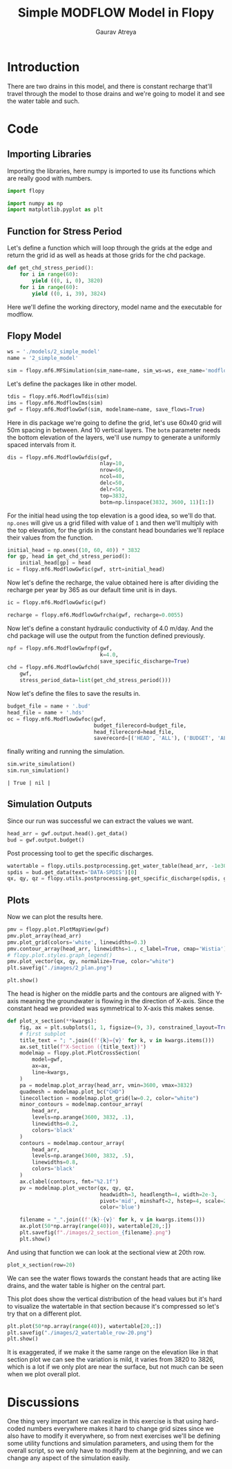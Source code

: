 # -*- org-export-use-babel: nil -*-
#+TITLE: Simple MODFLOW Model in Flopy
#+AUTHOR: Gaurav Atreya
#+LATEX_CLASS: unisubmission
#+LATEX_CLASS_OPTIONS: [titlepage,12pt]

#+OPTIONS: toc:nil

#+LATEX_HEADER: \ClassCode{GEOL 6024}
#+LATEX_HEADER: \ClassName{GroundWater Modeling}
#+LATEX_HEADER: \ActivityType{Project}
#+LATEX_HEADER: \SubmissionType{Report}
#+LATEX_HEADER: \SubmissionNumber{2}
#+LATEX_HEADER: \SubmissionName{Simple Model}
#+LATEX_HEADER: \Author{Gaurav Atreya}
#+LATEX_HEADER: \Mnumber{M14001485}
#+LATEX_HEADER: \Keywords{Groundwater,Modeling,Flopy}

#+TOC: headlines 2
** Table of contents                                         :TOC:noexport:
- [[#introduction][Introduction]]
- [[#code][Code]]
  - [[#importing-libraries][Importing Libraries]]
  - [[#function-for-stress-period][Function for Stress Period]]
  - [[#flopy-model][Flopy Model]]
  - [[#simulation-outputs][Simulation Outputs]]
  - [[#plots][Plots]]
- [[#discussions][Discussions]]

* Introduction
There are two drains in this model, and there is constant recharge that'll travel through the model to those drains and we're going to model it and see the water table and such.


* Code

** Importing Libraries
Importing the libraries, here numpy is imported to use its functions which are really good with numbers.

#+BEGIN_SRC python :results none :exports code :tangle yes
import flopy

import numpy as np
import matplotlib.pyplot as plt
#+END_SRC

** Function for Stress Period
Let's define a function which will loop through the grids at the edge and return the grid id as well as heads at those grids for the chd package.

#+BEGIN_SRC python :results none :exports code :tangle yes
def get_chd_stress_period():
    for i in range(60):
        yield ((0, i, 0), 3820)
    for i in range(60):
        yield ((0, i, 39), 3824)
#+END_SRC

Here we'll define the working directory, model name and the executable for modflow.

** Flopy Model

#+BEGIN_SRC python :results none :exports code :tangle yes
ws = './models/2_simple_model'
name = '2_simple_model'

sim = flopy.mf6.MFSimulation(sim_name=name, sim_ws=ws, exe_name='modflow-mf6')
#+END_SRC

Let's define the packages like in other model.

#+BEGIN_SRC python :results none :exports code :tangle yes
tdis = flopy.mf6.ModflowTdis(sim)
ims = flopy.mf6.ModflowIms(sim)
gwf = flopy.mf6.ModflowGwf(sim, modelname=name, save_flows=True)
#+END_SRC

Here in dis package we're going to define the grid, let's use 60x40 grid will 50m spacing in between. And 10 vertical layers. The ~botm~ parameter needs the bottom elevation of the layers, we'll use numpy to generate a uniformly spaced intervals from it.

#+BEGIN_SRC python :results none :exports code :tangle yes
dis = flopy.mf6.ModflowGwfdis(gwf,
                              nlay=10,
                              nrow=60,
                              ncol=40,
                              delc=50,
                              delr=50,
                              top=3832,
                              botm=np.linspace(3832, 3600, 11)[1:])
#+END_SRC

For the initial head using the top elevation is a good idea, so we'll do that. ~np.ones~ will give us a grid filled with value of ~1~ and then we'll multiply with the top elevation, for the grids in the constant head boundaries we'll replace their values from the function.

#+BEGIN_SRC python :results none :exports code :tangle yes
initial_head = np.ones((10, 60, 40)) * 3832
for gp, head in get_chd_stress_period():
    initial_head[gp] = head
ic = flopy.mf6.ModflowGwfic(gwf, strt=initial_head)
#+END_SRC

Now let's define the recharge, the value obtained here is after dividing the recharge per year by 365 as our default time unit is in days.

#+BEGIN_SRC python :results none :exports code :tangle yes
ic = flopy.mf6.ModflowGwfic(gwf)

recharge = flopy.mf6.ModflowGwfrcha(gwf, recharge=0.0055)
#+END_SRC

Now let's define a constant hydraulic conductivity of 4.0 m/day. And the chd package will use the output from the function defined previously.

#+BEGIN_SRC python :results none :exports code :tangle yes
npf = flopy.mf6.ModflowGwfnpf(gwf,
                              k=4.0,
                              save_specific_discharge=True)
chd = flopy.mf6.ModflowGwfchd(
    gwf,
    stress_period_data=list(get_chd_stress_period()))
#+END_SRC

Now let's define the files to save the results in.

#+BEGIN_SRC python :results none :exports code :tangle yes
budget_file = name + '.bud'
head_file = name + '.hds'
oc = flopy.mf6.ModflowGwfoc(gwf,
                            budget_filerecord=budget_file,
                            head_filerecord=head_file,
                            saverecord=[('HEAD', 'ALL'), ('BUDGET', 'ALL')])
#+END_SRC

finally writing and running the simulation.

#+BEGIN_SRC python :exports both :tangle yes
sim.write_simulation()
sim.run_simulation()
#+END_SRC

#+RESULTS[e733ccb08c295d3e49a8dd30722a13a23f5f37e9]:
#+begin_src text
| True | nil |
#+end_src

** Simulation Outputs

Since our run was successful we can extract the values we want.
#+BEGIN_SRC python :results none :exports code :tangle yes
head_arr = gwf.output.head().get_data()
bud = gwf.output.budget()
#+END_SRC

Post processing tool to get the specific discharges.

#+BEGIN_SRC python :results none :exports code :tangle yes
watertable = flopy.utils.postprocessing.get_water_table(head_arr, -1e30)
spdis = bud.get_data(text='DATA-SPDIS')[0]
qx, qy, qz = flopy.utils.postprocessing.get_specific_discharge(spdis, gwf)
#+END_SRC

** Plots

Now we can plot the results here.

#+BEGIN_SRC python :results none :exports code :tangle yes
pmv = flopy.plot.PlotMapView(gwf)
pmv.plot_array(head_arr)
pmv.plot_grid(colors='white', linewidths=0.3)
pmv.contour_array(head_arr, linewidths=1., c_label=True, cmap='Wistia')
# flopy.plot.styles.graph_legend()
pmv.plot_vector(qx, qy, normalize=True, color="white")
plt.savefig("./images/2_plan.png")

plt.show()
#+END_SRC

[[./images/2_plan.png]]

The head is higher on the middle parts and the contours are aligned with Y-axis meaning the groundwater is flowing in the direction of X-axis. Since the constant head we provided was symmetrical to X-axis this makes sense.

#+BEGIN_SRC python :results none :exports code :tangle yes
def plot_x_section(**kwargs):
    fig, ax = plt.subplots(1, 1, figsize=(9, 3), constrained_layout=True)
    # first subplot
    title_text = "; ".join((f'{k}={v}' for k, v in kwargs.items()))
    ax.set_title(f"X-Section ({title_text})")
    modelmap = flopy.plot.PlotCrossSection(
        model=gwf,
        ax=ax,
        line=kwargs,
    )
    pa = modelmap.plot_array(head_arr, vmin=3600, vmax=3832)
    quadmesh = modelmap.plot_bc("CHD")
    linecollection = modelmap.plot_grid(lw=0.2, color="white")
    minor_contours = modelmap.contour_array(
        head_arr,
        levels=np.arange(3600, 3832, .1),
        linewidths=0.2,
        colors='black'
    )
    contours = modelmap.contour_array(
        head_arr,
        levels=np.arange(3600, 3832, .5),
        linewidths=0.8,
        colors='black'
    )
    ax.clabel(contours, fmt="%2.1f")
    pv = modelmap.plot_vector(qx, qy, qz,
                              headwidth=3, headlength=4, width=2e-3,
                              pivot='mid', minshaft=2, hstep=4, scale=2,
                              color='blue')

    filename = "_".join((f'{k}-{v}' for k, v in kwargs.items()))
    ax.plot(50*np.array(range(40)), watertable[20,:])
    plt.savefig(f"./images/2_section_{filename}.png")
    plt.show()
#+END_SRC

And using that function we can look at the sectional view at 20th row.

#+BEGIN_SRC python :results none :exports code :tangle yes
plot_x_section(row=20)
#+END_SRC

[[./images/2_section_row-20.png]]

We can see the water flows towards the constant heads that are acting like drains, and the water table is higher on the central part.

This plot does show the vertical distribution of the head values but it's hard to visualize the watertable in that section because it's compressed so let's try that on a different plot.

#+BEGIN_SRC python :results none :exports code :tangle yes
plt.plot(50*np.array(range(40)), watertable[20,:])
plt.savefig("./images/2_watertable_row-20.png")
plt.show()
#+END_SRC

[[./images/2_watertable_row-20.png]]

It is exaggerated, if we make it the same range on the elevation like in that section plot we can see the variation is mild, it varies from 3820 to 3826, which is a lot if we only plot are near the surface, but not much can be seen when we plot overall plot. 

* Discussions
One thing very important we can realize in this exercise is that using hard-coded numbers everywhere makes it hard to change grid sizes since we also have to modify it everywhere, so from next exercises we'll be defining some utility functions and simulation parameters, and using them for the overall script, so we only have to modify them at the beginning, and we can change any aspect of the simulation easily.
